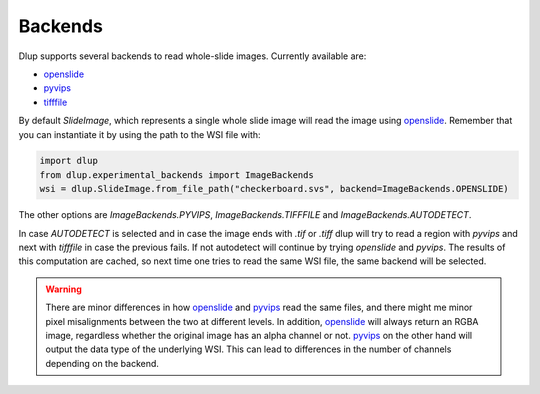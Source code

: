 Backends
========

Dlup supports several backends to read whole-slide images. Currently available are:

* `openslide`_
* `pyvips`_
* `tifffile`_

By default *SlideImage*, which represents a single whole slide image will read the image using `openslide`_.
Remember that you can instantiate it by using the path to the WSI file with:

.. code-block:: python

    import dlup
    from dlup.experimental_backends import ImageBackends
    wsi = dlup.SlideImage.from_file_path("checkerboard.svs", backend=ImageBackends.OPENSLIDE)

The other options are `ImageBackends.PYVIPS`, `ImageBackends.TIFFFILE` and `ImageBackends.AUTODETECT`.

In case `AUTODETECT` is selected and in case the image ends with `.tif` or `.tiff` dlup will try to read a region with
`pyvips` and next with `tifffile` in case the previous fails. If not autodetect will continue by trying `openslide`
and `pyvips`. The results of this computation are cached, so next time one tries to read the same WSI file, the same
backend will be selected.

.. warning::
    There are minor differences in how `openslide`_ and `pyvips`_ read the same files, and there might me minor pixel
    misalignments between the two at different levels. In addition, `openslide`_ will always return an RGBA image,
    regardless whether the original image has an alpha channel or not. `pyvips`_ on the other hand will output the
    data type of the underlying WSI. This can lead to differences in the number of channels depending on the backend.

.. _openslide: https://openslide.org/api/python/
.. _pyvips: https://libvips.github.io/pyvips/
.. _tifffile: https://github.com/cgohlke/tifffile
